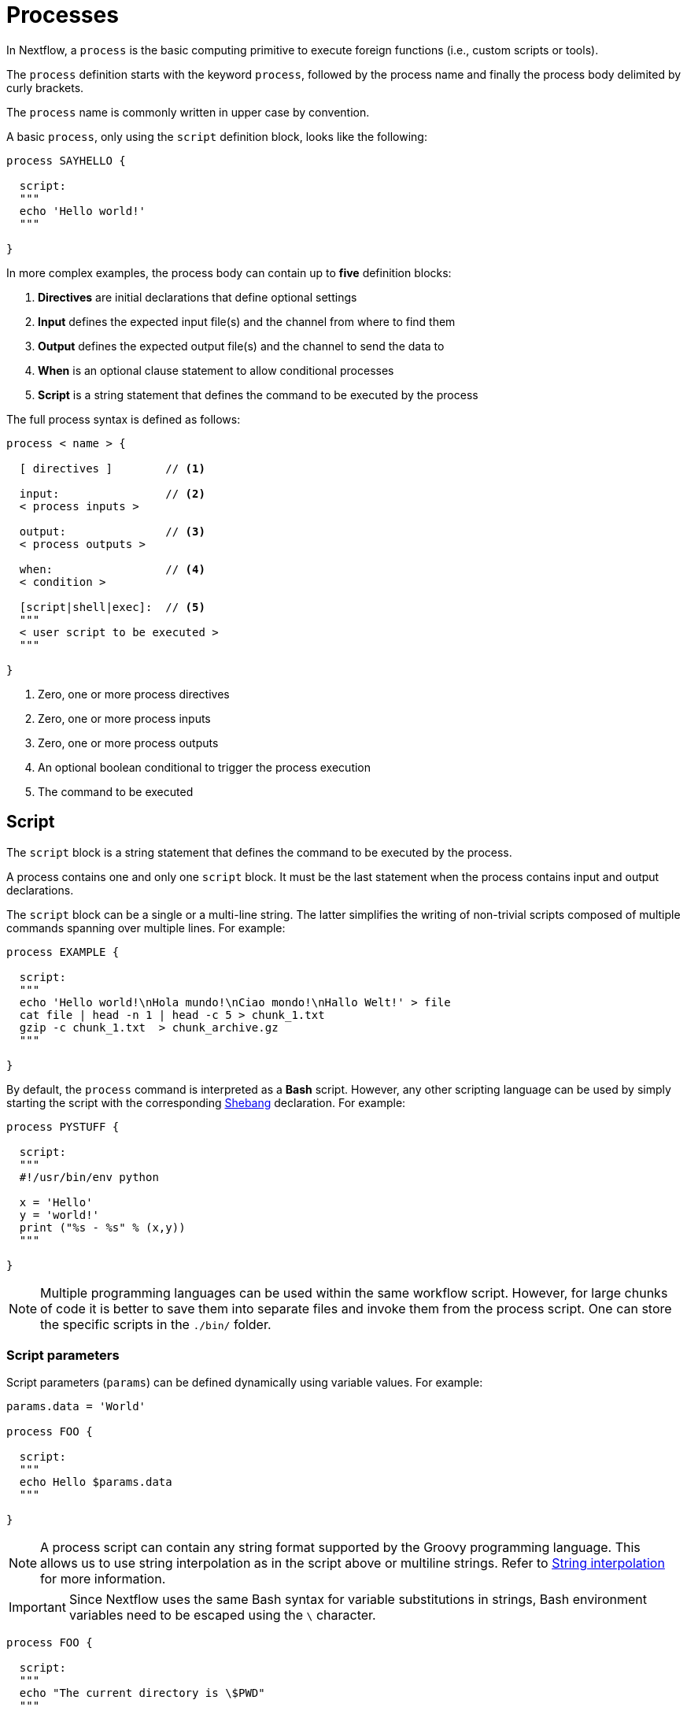 = Processes 

In Nextflow, a `process` is the basic computing primitive to execute foreign functions (i.e., custom scripts or tools).

The `process` definition starts with the keyword `process`, followed by the process name and finally the process body delimited by curly brackets. 

The `process` name is commonly written in upper case by convention.

A basic `process`, only using the `script` definition block, looks like the following:

[source,nextflow,linenums]
----
process SAYHELLO {

  script:
  """
  echo 'Hello world!'
  """
  
}
----

In more complex examples, the process body can contain up to *five* definition blocks:

1. *Directives* are initial declarations that define optional settings

2. *Input* defines the expected input file(s) and the channel from where to find them

3. *Output* defines the expected output file(s) and the channel to send the data to

4. *When* is an optional clause statement to allow conditional processes

5. *Script* is a string statement that defines the command to be executed by the process

The full process syntax is defined as follows:

[source,nextflow,linenums]
----
process < name > {

  [ directives ]        // <1>

  input:                // <2>
  < process inputs >
  
  output:               // <3>
  < process outputs >
  
  when:                 // <4>
  < condition >
  
  [script|shell|exec]:  // <5>
  """
  < user script to be executed >
  """
  
}
----

<1> Zero, one or more process directives
<2> Zero, one or more process inputs
<3> Zero, one or more process outputs
<4> An optional boolean conditional to trigger the process execution
<5> The command to be executed

== Script

The `script` block is a string statement that defines the command to be executed by the process.

A process contains one and only one `script` block. It must be the last statement when the process contains input and output declarations.

The `script` block can be a single or a multi-line string. The latter simplifies the writing of non-trivial scripts
composed of multiple commands spanning over multiple lines. For example:

[source,nextflow,linenums]
----
process EXAMPLE {

  script:
  """
  echo 'Hello world!\nHola mundo!\nCiao mondo!\nHallo Welt!' > file
  cat file | head -n 1 | head -c 5 > chunk_1.txt
  gzip -c chunk_1.txt  > chunk_archive.gz
  """
  
}
----

By default, the `process` command is interpreted as a *Bash* script. However, any other scripting language can be used by simply starting the script with the corresponding https://en.wikipedia.org/wiki/Shebang_(Unix)[Shebang] declaration. For example:

[source,nextflow,linenums]
----
process PYSTUFF {

  script:
  """
  #!/usr/bin/env python

  x = 'Hello'
  y = 'world!'
  print ("%s - %s" % (x,y))
  """
  
}
----

NOTE: Multiple programming languages can be used within the same workflow script. However, for large chunks of code it is better to save them into separate files and invoke them from the process script. One can store the specific scripts in the `./bin/` folder.

=== Script parameters

Script parameters (`params`) can be defined dynamically using variable values. For example:

[source,nextflow,linenums]
----
params.data = 'World'

process FOO {

  script:
  """
  echo Hello $params.data
  """
  
}
----

NOTE: A process script can contain any string format supported by the Groovy programming language.
This allows us to use string interpolation as in the script above or multiline strings. 
Refer to <<groovy.adoc#_string_interpolation,String interpolation>> for more information.

IMPORTANT: Since Nextflow uses the same Bash syntax for variable substitutions in strings, Bash environment variables need to be escaped using the `\` character.

[source,nextflow,linenums]
----
process FOO {

  script:
  """
  echo "The current directory is \$PWD"
  """
  
}
----

It can be tricky to write a script uses many Bash variables. One possible alternative
is to use a script string delimited by single-quote characters

[source,nextflow,linenums]
----
process BAR {

  script:
  """
  echo $PATH | tr : '\\n'
  """
  
}
----

However, this blocks the usage of Nextflow variables in the command script.

Another alternative is to use a `shell` statement instead of `script` and use a different
syntax for Nextflow variables, e.g., `!{..}`. This allows the use of both Nextflow and Bash variables in the same script.

[source,nextflow,linenums]
----
params.data = 'le monde'

process BAZ {

  shell:
  """
  X='Bonjour'
  echo $X !{params.data}
  """
  
}
----

=== Conditional script

The process script can also be defined in a completely dynamic manner using an `if` statement or any other expression for evaluating a string value. For example:

[source,nextflow,linenums]
----
params.compress = 'gzip'
params.file2compress = "$baseDir/data/ggal/transcriptome.fa"

process FOO {

  input:
  path file from params.file2compress

  script:
  if( params.compress == 'gzip' )
    """
    gzip -c $file > ${file}.gz
    """
  else if( params.compress == 'bzip2' )
    """
    bzip2 -c $file > ${file}.bz2
    """
  else
    throw new IllegalArgumentException("Unknown aligner $params.compress")
    
}   
----

== Inputs

Nextflow processes are isolated from each other but can communicate between themselves by sending values through channels.

Inputs implicitly determine the dependencies and the parallel execution of the process. 
The process execution is fired each time _new_ data is ready to be consumed from the input channel: 

image::channel-process.png[]

The `input` block defines which channels the `process` is expecting to receive data from. You can only define one `input` block at a time, and it must contain one or more input declarations.

The `input` block follows the syntax shown below:

```nextflow
input:
  <input qualifier> <input name>
```

=== Input values

The `val` qualifier allows you to receive data of any type as input. It can be accessed in the process script by using the specified input name, as shown in the following example:

[source,nextflow,linenums]
----
num = Channel.from( 1, 2, 3 )

process BASICEXAMPLE {

  debug=true
  
  input:
  val x 
  
  script:
  """
  echo process job $x
  """
  
}

workflow {

  myrun = BASICEXAMPLE(num)
  
}
----

In the above example the process is executed three times, each time a value is received from the channel `num` and used to process the script. Thus, it results in an output similar to the one shown below:

```
process job 3
process job 1
process job 2
```

IMPORTANT: The channel guarantees that items are delivered in the same order as they have been sent - but - since the process is executed in a parallel manner, there is no guarantee that they are processed in the same order as they are received.

=== Input files

The `file` qualifier allows the handling of file values in the process execution context. This means that
Nextflow will stage it in the process execution directory, and it can be accessed in the script by using the name specified in the input declaration.


[source,nextflow,linenums]
----
reads = Channel.fromPath( 'data/ggal/*.fq' )

process FOO {

  debug=true
  
  input:
  file 'sample.fastq'
  
  script:
  """
  ls sample.fastq
  """
  
}

workflow{

  result= FOO(reads)
  
}
----

The input file name can also be defined using a variable reference as shown below:

[source,nextflow,linenums]
----
reads = Channel.fromPath( 'data/ggal/*.fq' )

process FOO {

  debug=true
  
  input:
  file sample
  
  script:
  """
  ls  $sample
  """

}

workflow{

  result= FOO(reads)
  
}
----

The same syntax is also able to handle more than one input file in the same execution and
only requires changing the channel composition.

[source,nextflow,linenums]
----
reads = Channel.fromPath( 'data/ggal/*.fq' )

process FOO {

  debug=true
  
  input:
  file sample
  
  script:
  """
  ls -lh $sample
  """
  
}

workflow {

  FOO(reads.collect())
  
}
----

WARNING: When a process declares an input `file`, the corresponding channel elements 
must be *file* objects mcreated with the `file` helper function from the file specific 
channel factories (e.g., `Channel.fromPath` or `Channel.fromFilePairs`). 


=== Input path

As of version 19.10.0, Nextflow introduced a new `path` input qualifier that automatically 
handles string values as file objects. The following example works as expected:

[source,nextflow,linenums]
----
params.genome = "$baseDir/data/ggal/transcriptome.fa"

process FOO {

  input:
  path genome
  
  script:
  """
  ls -lh $genome
  """
  
}

workflow {

  FOO(params.genome)
  
}
----

NOTE: The path qualifier should be preferred over files to handle process input files when using Nextflow 19.10.0 or later.


[discrete]
=== Exercise

Write a script that creates a channel containing all read files matching the pattern `data/ggal/*_1.fq`
followed by a process that concatenates them into a single file and prints the first 20 lines.

.Click here for the answer:
[%collapsible]
====
[source,nextflow,linenums]
----
params.reads = "$baseDir/data/ggal/*_1.fq"

Channel 
  .fromPath( params.reads )
  .set { read_ch } 

process CONCATENATE {

  tag "Concat all files"

  input:
  path '*'

  output:
  path 'top_10_lines'
 
  script:
  """
  cat * > concatenated.txt
  head -n 20 concatenated.txt > top_10_lines
  """
  
}

workflow {

  concat_ch = CONCATENATE(read_ch.collect())
  concat_ch.view()
  
}
----
====

=== Combine input channels

A key feature of processes is the ability to handle inputs from multiple channels. However, it's
important to understand how channel contents and their semantics affect the execution
of a process.

Consider the following example:

[source,nextflow,linenums]
----
ch1 = Channel.from(1,2,3)
ch2 = Channel.from('a','b','c')

process FOO {

  debug true
  
  input:
  val x
  val y
  
  script:
   """
   echo $x and $y
   """
   
}

workflow {

  FOO(ch1, ch2)
  
}
----

Both channels emit three values, therefore the process is executed three times, each time with a different pair:

* (1, a)
* (2, b)
* (3, c)

What is happening is that the process waits until there's a complete input configuration, i.e., it receives an input value from all the channels declared as input.

When this condition is verified, it consumes the input values coming from the respective channels, spawns a task execution, then repeats the same logic until one or more channels have no more content.

This means channel values are consumed serially one after another and the first empty channel causes the process execution to stop, even if there are other values in other channels.

*So what happens when channels do not have the same cardinality (i.e., they emit a different number of elements)?*

For example:

[source,nextflow,linenums]
----
input1 = Channel.from(1,2)
input2 = Channel.from('a','b','c','d')

process FOO {

  debug true
  
  input:
  val x
  val y
  
  script:
   """
   echo $x and $y
   """
   
}

workflow {

  FOO(input1, input2)
  
}
----

In the above example, the process is only executed twice because the process stops when a channel has no more data to be processed.

However, what happens if you replace value x with a `value` channel?

Compare the previous example with the following one :

[source,nextflow,linenums]
----
input1 = Channel.value(1)
input2 = Channel.from('a','b','c')

process BAR {

  debug true
  
  input:
  val x
  val y
  
  script:
   """
   echo $x and $y
   """
   
}

workflow {

  BAR(input1, input2)
  
}
----

.The output should look something like:
[%collapsible]
====
[source,nextflow,linenums]
----
1 and b
1 and a
1 and c
----
====

This is because _value_ channels can be consumed multiple times and do not affect process termination.

[discrete]
=== Exercise

Write a process that is executed for each read file matching the pattern `data/ggal/*_1.fq` and
use the same `data/ggal/transcriptome.fa` in each execution.


.Click here for the answer:
[%collapsible]
====
[source,nextflow,linenums]
----
params.reads = "$baseDir/data/ggal/*_1.fq"
params.transcriptome_file = "$baseDir/data/ggal/transcriptome.fa"

Channel 
    .fromPath( params.reads )
    .set { read_ch } 

process COMMAND {

  tag "Run_command"

  input:
  path reads
  path transcriptome

  output:
  path result
 
  script:
  """
  echo your_command $reads $transcriptome > result
  """
  
}

workflow {
  concat_ch = COMMAND(read_ch, params.transcriptome_file)
  concat_ch.view()
  
}
----
====

=== Input repeaters

The `each` qualifier allows you to repeat the execution of a process for each item in a collection every time new data is received. For example:

[source,nextflow,linenums]
----
sequences = Channel.fromPath('data/prots/*.tfa')
methods = ['regular', 'expresso', 'psicoffee']

process ALIGNSEQUENCES {

  debug=true
  
  input:
  path seq
  each mode

  script:
  """
  echo t_coffee -in $seq -mode $mode
  """
  
}

workflow {

  ALIGNSEQUENCES(sequences, methods)
  
}
----

In the above example, every time a file of sequences is received as an input by the process, it executes three tasks, each running a different alignment method set as a `mode` variable. This is useful when you need to repeat the same task for a given set of parameters.

[discrete]
=== Exercise

Extend the previous example so a task is executed for each read file matching the pattern `data/ggal/*_1.fq` and repeat the same task with both `salmon` and `kallisto`.

.Click here for the answer:
[%collapsible]
====
[source,nextflow,linenums]
----
params.reads = "$baseDir/data/ggal/*_1.fq"
params.transcriptome_file = "$baseDir/data/ggal/transcriptome.fa"
methods= ['salmon', 'kallisto']

Channel 
    .fromPath( params.reads )
    .set { read_ch } 

process COMMAND {

  tag "Run_command"

  input:
  path reads
  path transcriptome
  each mode

  output:
  path result
 
  script:
  """
  echo $mode $reads $transcriptome > result
  """
  
}


workflow {

  concat_ch = COMMAND(read_ch , params.transcriptome_file, methods)
  concat_ch
    .view { "To run : ${it.text}" }
    
}
----
====

== Outputs

The _output_ declaration block defines the channels used by the process to send out the results produced.

Only one output block, that can contain one or more output declaration, can be defined. The output block follows the syntax shown below:

----
output:
  <output qualifier> <output name> , emit: <output channel>
----

=== Output values

The `val` qualifier specifies a defined _value_ in the script context.
Values are frequently defined in the _input_ and/or _output_ declaration blocks, as shown in the following example:

[source,nextflow,linenums]
----
methods = ['prot','dna', 'rna']

process FOO {
  input:
  val x

  output:
  val x
  
  script:
  """
  echo $x > file
  """
  
}

workflow {

  receiver_ch = FOO(Channel.from(methods))
  receiver_ch.view { "Received: $it" }

}
----

=== Output files

The `file` qualifier specifies one or more files produced by the process into the specified channel as an output.

[source,nextflow,linenums]
----
process RANDOMNUM {

    output:
    file 'result.txt'

    script:
    """
    echo $RANDOM > result.txt
    """
    
}


workflow {

  receiver_ch = randomNum()
  receiver_ch.view { "Received: " + it.text }
  
}
----

In the above example the process `RANDOMNUM` creates a file named `result.txt` containing a random number.

Since a file parameter using the same name is declared in the output block, the
file is sent over the `receiver_ch` channel when the task is complete. A downstream `process` declaring the same channel as _input_ will
be able to receive it.


=== Multiple output files

When an output file name contains a wildcard character (`*` or `?`) it is interpreted as a
http://docs.oracle.com/javase/tutorial/essential/io/fileOps.html#glob[glob] path matcher.
This allows us to _capture_ multiple files into a list object and output them as a sole emission. For example:

[source,nextflow,linenums]
----
process SPLITLETTERS {

    output:
    file 'chunk_*'

    """
    printf 'Hola' | split -b 1 - chunk_
    """
    
}

workflow {

    letters = splitLetters()  
    letters
        .flatMap()
        .view { "File: ${it.name} => ${it.text}" }
        
}
----

Prints the following:

----
File: chunk_aa => H
File: chunk_ab => o
File: chunk_ac => l
File: chunk_ad => a
----

Some caveats on glob pattern behavior:

* Input files are not included in the list of possible matches
* Glob pattern matches both files and directory paths
* When a two stars pattern ``**`` is used to recourse across directories, only file paths are matched
  i.e., directories are not included in the result list.

[discrete]
=== Exercise

Remove the `flatMap` operator and see out the output change. The documentation
for the `flatMap` operator is available at https://www.nextflow.io/docs/latest/operator.html#flatmap[this link].

.Click here for the answer:
[%collapsible]
====
[source,nextflow,linenums]
----
File: [chunk_aa, chunk_ab, chunk_ac, chunk_ad] => [H, o, l, a]
----
====

=== Dynamic output file names

When an output file name needs to be expressed dynamically, it is possible to define it using a dynamic
string that references values defined in the input declaration block or in the script global context.
For example:

[source,nextflow,linenums]
----
species = ['cat','dog', 'sloth']
sequences = ['AGATAG','ATGCTCT', 'ATCCCAA']

Channel.from(species)
       .set { species_ch }

process ALIGN {

  input:
  val x
  val seq

  output:
  file "${x}.aln"

  script:
  """
  echo align -in $seq > ${x}.aln
  """
  
}


workflow {

  genomes = ALIGN(species_ch, sequences )
  genomes.view()

}
----

In the above example, each time the process is executed an alignment file is produced whose name depends
on the actual value of the `x` input.

=== Composite inputs and outputs

So far we have seen how to declare multiple input and output channels that can handel 
one value at a time. However, Nextflow can also handle a _tuple_ of values.

The input and output declarations for tuples must be declared with a `tuple` qualifier followed by the definition of each element in the tuple.

[source,nextflow,linenums]
----
reads_ch = Channel.fromFilePairs('data/ggal/*_{1,2}.fq')

process FOO {

  input:
    tuple val(sample_id), file(sample_id)
    
  output:
    tuple val(sample_id), file('sample.bam')
    
  script:
  """
    echo your_command_here --reads $sample_id > sample.bam
  """
  
}


workflow {

  bam_ch = FOO(reads_ch)
  bam_ch.view()
  
}
----

TIP: In previous versions of Nextflow `tuple` was called `set` but it was used the same way with the same semantic.

[discrete]
=== Exercise

Modify the script of the previous exercise so that the _bam_ file is named as the given `sample_id`.

.Click here for the answer:
[%collapsible]
====
[source,nextflow,linenums]
----
reads_ch = Channel.fromFilePairs('data/ggal/*_{1,2}.fq')

process foo {

  input:
    tuple val(sample_id), file(sample_files)
    
  output:
    tuple val(sample_id), file("${sample_id}.bam")
    
  script:
  """
    echo your_command_here --reads $sample_id > ${sample_id}.bam
  """
  
}

workflow {

  bam_ch = FOO(reads_ch)
  bam_ch.view()
  
}
----
====

== When

The `when` declaration allows you to define a condition that must be verified in order to execute the process. This can be any expression that evaluates a boolean value.

It is useful to enable/disable the process execution depending on the state of various inputs and parameters. For example:

[source,nextflow,linenums]
----
params.dbtype = 'nr'
params.prot = 'data/prots/*.tfa'
proteins = Channel.fromPath(params.prot)

process FIND {

  debug=true
  
  input:
  file fasta
  val type

  when:
  fasta.name =~ /^BB11.*/ && type == 'nr'

  script:
  """
  echo blastp -query $fasta -db nr
  """
  
}

workflow {

  result = FIND(proteins, params.dbtype)
  
}
----

== Directives

Directive declarations allow the definition of optional settings that affect the execution of the current process without affecting the _semantic_ of the task itself.

They must be entered at the top of the process body, before any other declaration blocks (i.e., `input`, `output`, etc.).

Directives are commonly used to define the amount of computing resources to be used or
other meta directives that allow the definition of extra configuration of logging information. For example:

[source,nextflow,linenums]
----
process FOO {

  cpus 2
  memory 1.GB
  container 'image/name'

  script:
  """
  echo your_command --this --that
  """
}
----

The complete list of directives is available https://www.nextflow.io/docs/latest/process.html#directives[at this link].

.Commonly used directives
[%header,cols="15%,85%"]
|===
|Name
|Description

|https://www.nextflow.io/docs/latest/process.html#cpus[cpus] 
|Allows you to define the number of (logical) CPUs required by the process’ task. 

|https://www.nextflow.io/docs/latest/process.html#time[time] 
|Allows you to define how long a process is allowed to run (e.g., time '1h': 1 hour, '1s' 1 second, '1m' 1 minute, '1d' 1 day).

|https://www.nextflow.io/docs/latest/process.html#memory[memory]
|Allows you to define how much memory the process is allowed to use (e.g., '2 GB' is 2 GB). Can also use B, KB,MB,GB and TB.

|https://www.nextflow.io/docs/latest/process.html#disk[disk] 
|Allows you to define how much local disk storage the process is allowed to use.

|https://www.nextflow.io/docs/latest/process.html#tag[tag]
|Allows you to associate each process execution with a custom label to make it easier to identify them in the log file or the trace execution report.
|===

== Organise outputs

=== PublishDir directive

Given each process is being executed in separate temporary `work/` folder (e.g., work/f1/850698...; work/g3/239712...; etc.), we may want to save important, non-intermediary, and/or final files in a results folder. 

TIP: Remember to delete the work folder from time to time to clear your intermediate files and stop them from filling your computer!

To store our workflow result files, we need to explicitly mark them using the directive
https://www.nextflow.io/docs/latest/process.html#publishdir[publishDir] in
the process that's creating the files. For example:

[source,nextflow,linenums,options="nowrap"]
----
params.outdir = 'my-results'
params.prot = 'data/prots/*.tfa'
proteins = Channel.fromPath(params.prot)


process BLASTSEQ {

    publishDir "$params.outdir/bam_files", mode: 'copy'

    input:
    file fasta

    output:
    file ('*.txt')

    script:
    """
    echo blastp $fasta > ${fasta}_result.txt
    """
    
}

workflow {

  blast_ch = BLASTSEQ(proteins)
  blast_ch.view()
  
}
----

The above example will copy all blast script files created by the `BLASTSEQ` task into the
directory path `my-results`. 

TIP: The publish directory can be local or remote. For example, output files
could be stored using an https://aws.amazon.com/s3/[AWS S3 bucket] by using the `s3://` prefix in the target path.

=== Manage semantic sub-directories

You can use more than one `publishDir` to keep different outputs in separate directories. For example:

[source,nextflow,linenums,options="nowrap"]
----
params.reads = 'data/reads/*_{1,2}.fq.gz'
params.outdir = 'my-results'

samples_ch = Channel.fromFilePairs(params.reads, flat: true)

process FOO {

  publishDir "$params.outdir/$sampleId/", pattern: '*.fq'
  publishDir "$params.outdir/$sampleId/counts", pattern: "*_counts.txt"
  publishDir "$params.outdir/$sampleId/outlooks", pattern: '*_outlook.txt'

  input:
    tuple val(sampleId), file('sample1.fq.gz'), file('sample2.fq.gz')
    
  output:
    file "*"
    
  script:
  """
    < sample1.fq.gz zcat > sample1.fq
    < sample2.fq.gz zcat > sample2.fq

    awk '{s++}END{print s/4}' sample1.fq > sample1_counts.txt
    awk '{s++}END{print s/4}' sample2.fq > sample2_counts.txt

    head -n 50 sample1.fq > sample1_outlook.txt
    head -n 50 sample2.fq > sample2_outlook.txt
  """
  
}

workflow {

  out_channel = FOO(samples_ch)

}
----

The above example will create an output structure in the directory `my-results`,
that contains a separate sub-directory for each given sample ID, each containing the folders `counts` and `outlooks`.

